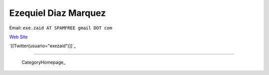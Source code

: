 
Ezequiel Diaz Marquez
---------------------

Email: ``exe.zaid AT SPAMFREE gmail DOT com``

`Web Site`_

`[[Twitter(usuario="exezaid")]]`_

-------------------------

 CategoryHomepage_

.. ############################################################################

.. _Web Site: http://ezequielmarquez.com.ar/


